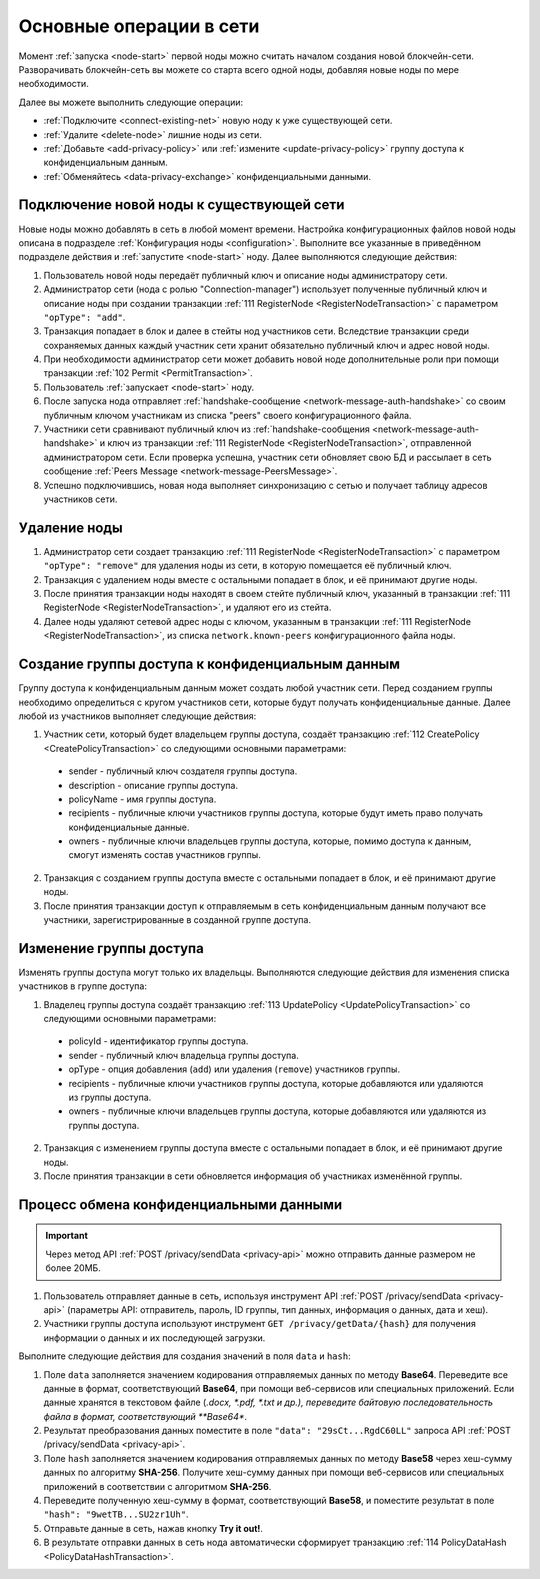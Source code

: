 
.. _operations-node:

Основные операции в сети
======================================

Момент :ref:`запуска <node-start>` первой ноды можно считать началом создания новой блокчейн-сети. Разворачивать блокчейн-сеть вы можете со старта всего одной ноды, добавляя новые ноды по мере необходимости.

Далее вы можете выполнить следующие операции:

* :ref:`Подключите <connect-existing-net>` новую ноду к уже существующей сети.
* :ref:`Удалите <delete-node>` лишние ноды из сети.
* :ref:`Добавьте <add-privacy-policy>` или :ref:`измените <update-privacy-policy>` группу доступа к конфиденциальным данным.
* :ref:`Обменяйтесь <data-privacy-exchange>` конфиденциальными данными.

.. _connect-existing-net:

Подключение новой ноды к существующей сети
-----------------------------------------------

Новые ноды можно добавлять в сеть в любой момент времени. Настройка конфигурационных файлов новой ноды описана 
в подразделе :ref:`Конфигурация ноды <configuration>`. Выполните все указанные в приведённом подразделе действия и :ref:`запустите <node-start>` ноду. Далее выполняются следующие действия:

1. Пользователь новой ноды передаёт публичный ключ и описание ноды администратору сети.
2. Администратор сети (нода с ролью "Connection-manager") использует полученные публичный ключ и описание ноды при создании транзакции :ref:`111 RegisterNode <RegisterNodeTransaction>` с параметром ``"opType": "add"``.
3. Транзакция попадает в блок и далее в стейты нод участников сети. Вследствие транзакции среди сохраняемых данных каждый участник сети хранит обязательно публичный ключ и адрес новой ноды.
4. При необходимости администратор сети может добавить новой ноде дополнительные роли при помощи транзакции :ref:`102 Permit <PermitTransaction>`.
5. Пользователь :ref:`запускает <node-start>` ноду.
6. После запуска нода отправляет :ref:`handshake-сообщение <network-message-auth-handshake>` со своим публичным ключом участникам из списка "peers" своего конфигурационного файла.
7. Участники сети сравнивают публичный ключ из :ref:`handshake-сообщения <network-message-auth-handshake>` и ключ из транзакции :ref:`111 RegisterNode <RegisterNodeTransaction>`, отправленной администратором сети. Если проверка успешна, участник сети обновляет свою БД и рассылает в сеть сообщение :ref:`Peers Message <network-message-PeersMessage>`.
8. Успешно подключившись, новая нода выполняет синхронизацию с сетью и получает таблицу адресов участников сети.

.. _delete-node:

Удаление ноды
--------------------

1. Администратор сети создает транзакцию :ref:`111 RegisterNode <RegisterNodeTransaction>` с параметром ``"opType": "remove"`` для удаления ноды из сети, в которую помещается её публичный ключ.
2. Транзакция с удалением ноды вместе с остальными попадает в блок, и её принимают другие ноды.
3. После принятия транзакции ноды находят в своем стейте публичный ключ, указанный в транзакции :ref:`111 RegisterNode <RegisterNodeTransaction>`, и удаляют его из стейта.
4. Далее ноды удаляют сетевой адрес ноды с ключом, указанным в транзакции :ref:`111 RegisterNode <RegisterNodeTransaction>`, из списка ``network.known-peers`` конфигурационного файла ноды.

.. _add-privacy-policy:

Создание группы доступа к конфиденциальным данным
-----------------------------------------------------------

Группу доступа к конфиденциальным данным может создать любой участник сети. Перед созданием группы необходимо определиться с кругом участников сети, которые будут получать конфиденциальные данные. Далее любой из участников выполняет следующие действия:

1. Участник сети, который будет владельцем группы доступа, создаёт транзакцию :ref:`112 CreatePolicy <CreatePolicyTransaction>` со следующими основными параметрами:

  * sender - публичный ключ создателя группы доступа.
  * description - описание группы доступа.
  * policyName - имя группы доступа.
  * recipients - публичные ключи участников группы доступа, которые будут иметь право получать конфиденциальные данные.
  * owners - публичные ключи владельцев группы доступа, которые, помимо доступа к данным, смогут изменять состав участников группы.

2. Транзакция с созданием группы доступа вместе с остальными попадает в блок, и её принимают другие ноды.
3. После принятия транзакции доступ к отправляемым в сеть конфиденциальным данным получают все участники, зарегистрированные в созданной группе доступа.

.. _update-privacy-policy:

Изменение группы доступа
---------------------------------

Изменять группы доступа могут только их владельцы. Выполняются следующие действия для изменения списка участников в группе доступа:

1. Владелец группы доступа создаёт транзакцию :ref:`113 UpdatePolicy <UpdatePolicyTransaction>` со следующими основными параметрами:

  * policyId - идентификатор группы доступа.
  * sender - публичный ключ владельца группы доступа.
  * opType - опция добавления (``add``) или удаления (``remove``) участников группы.
  * recipients - публичные ключи участников группы доступа, которые добавляются или удаляются из группы доступа.
  * owners - публичные ключи владельцев группы доступа, которые добавляются или удаляются из группы доступа.
2. Транзакция с изменением группы доступа вместе с остальными попадает в блок, и её принимают другие ноды.
3. После принятия транзакции в сети обновляется информация об участниках изменённой группы.

.. _data-privacy-exchange:

Процесс обмена конфиденциальными данными
-----------------------------------------------

.. important:: Через метод API :ref:`POST /privacy/sendData <privacy-api>` можно отправить данные размером не более 20МБ.

1. Пользователь отправляет данные в сеть, используя инструмент API :ref:`POST /privacy/sendData <privacy-api>` (параметры API: отправитель, пароль, ID группы, тип данных, информация о данных, дата и хеш).
2. Участники группы доступа используют инструмент ``GET /privacy/getData/{hash}`` для получения информации о данных и их последующей загрузки.

Выполните следующие действия для создания значений в поля ``data`` и ``hash``:

1. Поле ``data`` заполняется значением кодирования отправляемых данных по методу **Base64**. Переведите все данные в формат, соответствующий **Base64**, при помощи веб-сервисов или специальных приложений. Если данные хранятся в текстовом файле (*.docx, *.pdf, *.txt и др.), переведите байтовую последовательность файла в формат, соответствующий **Base64**.
2. Результат преобразования данных поместите в поле ``"data": "29sCt...RgdC60LL"`` запроса API :ref:`POST /privacy/sendData <privacy-api>`.
3. Поле ``hash`` заполняется значением кодирования отправляемых данных по методу **Base58** через хеш-сумму данных по алгоритму **SHA-256**. Получите хеш-сумму данных при помощи веб-сервисов или специальных приложений в соответствии с алгоритмом **SHA-256**.
4. Переведите полученную хеш-сумму в формат, соответствующий **Base58**, и поместите результат в поле ``"hash": "9wetTB...SU2zr1Uh"``.
5. Отправьте данные в сеть, нажав кнопку **Try it out!**.
6. В результате отправки данных в сеть нода автоматически сформирует транзакцию :ref:`114 PolicyDataHash <PolicyDataHashTransaction>`.



.. В упрощенном варианте передача конфиденциальных данных между нодами состоит из следующих этапов:

.. 1. Клиент через API отправляет данные в ноду, используя инструмент :ref:`API <privacy-api>` POST /privacy/sendData (параметры API: отправитель, пароль, ID группы,       тип данных, инфо о данных, дата и хеш).
    2. Нода запрашивает группу, ID которой клиент передал в API, из своего стейта и удостоверяется, что может участвовать в обмене конфиденциальных данных (адрес ноды есть в списке адресов группы).
    3. Нода помещает данные в Private Store, подписывает и рассылает по сети транзакцию 114 :ref:`PolicyDataHashTransaction <PolicyDataHashTransaction>` с хешом данных.
    4. Ноды в сети проверяют, являются ли они участниками группы, и если да, то принимают транзакцию с хешом данных.
    5. Далее данные из Private Store ноды-отправителя участники сети запрашивают по прямому соединению, используя криптографические пары ключей. Если вы используете криптографию Waves, то пара ключей создаётся на базе генерирования секретного ключа (shared secret) с использованием алгоритма Curve25519 (эллиптическая кривая Diffie-Hellman). При использовании криптографии ГОСТ генерация симметричных ключей шифрования выполняется в соответствии с ГОСТ 28147-89.

.. **Схема процесса**

.. .. image:: ../img/data-transfer-privacy.png
   :align: center



